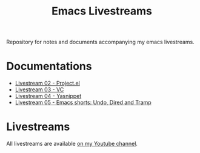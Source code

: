 #+title: Emacs Livestreams

Repository for notes and documents accompanying my emacs livestreams.

* Documentations

  * [[./01/project-el.org][Livestream 02 - Project.el]]
  * [[./03/vc-mode.org][Livestream 03 - VC]]
  * [[./04/yasnippet.org][Livestream 04 - Yasnippet]]
  * [[./05/emacs-shorts-01.org][Livestream 05 - Emacs shorts: Undo, Dired and Tramp]]

* Livestreams

  All livestreams are available [[https://www.youtube.com/playlist?list=PLz1aIdpu1pf9braxsEFwhBscu-5CxbgXu][on my Youtube channel]].

